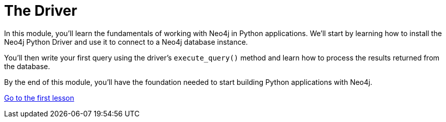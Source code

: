 = The Driver 
:order: 1

In this module, you'll learn the fundamentals of working with Neo4j in Python applications. We'll start by learning how to install  the Neo4j Python Driver and use it to connect to a Neo4j database instance. 

You'll then write your first query using the driver's `execute_query()` method and learn how to process the results returned from the database.

By the end of this module, you'll have the foundation needed to start building Python applications with Neo4j.

link:1-driver-lifecycle/[Go to the first lesson,role="btn"]
